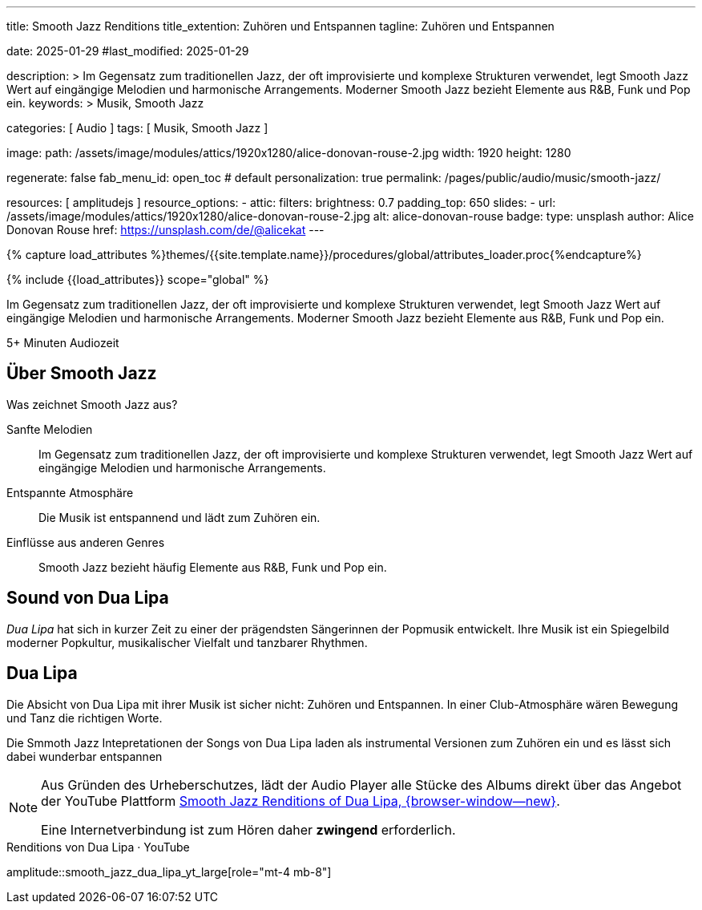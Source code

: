 ---
title:                                  Smooth Jazz Renditions
title_extention:                        Zuhören und Entspannen
tagline:                                Zuhören und Entspannen

date:                                   2025-01-29
#last_modified:                         2025-01-29

description: >
                                        Im Gegensatz zum traditionellen Jazz, der oft
                                        improvisierte und komplexe Strukturen verwendet,
                                        legt Smooth Jazz Wert auf eingängige Melodien und
                                        harmonische Arrangements. Moderner Smooth Jazz
                                        bezieht Elemente aus R&B, Funk und Pop ein.
keywords: >
                                        Musik, Smooth Jazz 

categories:                             [ Audio ]
tags:                                   [ Musik, Smooth Jazz ]

image:
  path:                                 /assets/image/modules/attics/1920x1280/alice-donovan-rouse-2.jpg
  width:                                1920
  height:                               1280

regenerate:                             false
fab_menu_id:                            open_toc                                # default
personalization:                        true
permalink:                              /pages/public/audio/music/smooth-jazz/

resources:                              [ amplitudejs ]
resource_options:
  - attic:
      filters:
        brightness:                     0.7  
      padding_top:                      650
      slides:
        - url:                          /assets/image/modules/attics/1920x1280/alice-donovan-rouse-2.jpg
          alt:                          alice-donovan-rouse
          badge:
            type:                       unsplash
            author:                     Alice Donovan Rouse
            href:                       https://unsplash.com/de/@alicekat
---

// Page Initializer
// =============================================================================
// Enable the Liquid Preprocessor
:page-liquid:

// Set (local) page attributes here
// -----------------------------------------------------------------------------
// :page--attr:                         <attr-value>

//  Load Liquid procedures
// -----------------------------------------------------------------------------
{% capture load_attributes %}themes/{{site.template.name}}/procedures/global/attributes_loader.proc{%endcapture%}

// Load page attributes
// -----------------------------------------------------------------------------
{% include {{load_attributes}} scope="global" %}


// Page content
// ~~~~~~~~~~~~~~~~~~~~~~~~~~~~~~~~~~~~~~~~~~~~~~~~~~~~~~~~~~~~~~~~~~~~~~~~~~~~~
[role="dropcap"]
Im Gegensatz zum traditionellen Jazz, der oft improvisierte und komplexe
Strukturen verwendet, legt Smooth Jazz Wert auf eingängige Melodien und
harmonische Arrangements. Moderner Smooth Jazz bezieht Elemente aus R&B,
Funk und Pop ein.

++++
<div class="video-title">
  <i class="mdib mdi-bs-primary mdib-clock mdib-24px mr-2"></i>
  5+ Minuten Audiozeit
</div>
++++

// Include sub-documents (if any)
// -----------------------------------------------------------------------------
[role="mt-5"]
== Über Smooth Jazz

Was zeichnet Smooth Jazz aus?

Sanfte Melodien::
Im Gegensatz zum traditionellen Jazz, der oft improvisierte und komplexe
Strukturen verwendet, legt Smooth Jazz Wert auf eingängige Melodien und
harmonische Arrangements.

Entspannte Atmosphäre::
Die Musik ist entspannend und lädt zum Zuhören ein.

Einflüsse aus anderen Genres::
Smooth Jazz bezieht häufig Elemente aus R&B, Funk und Pop ein.


[role="mt-5"]
== Sound von Dua Lipa

_Dua Lipa_ hat sich in kurzer Zeit zu einer der prägendsten Sängerinnen der
Popmusik entwickelt. Ihre Musik ist ein Spiegelbild moderner Popkultur,
musikalischer Vielfalt und tanzbarer Rhythmen.


[role="mt-5 mb-5"]
== Dua Lipa

Die Absicht von Dua Lipa mit ihrer Musik ist sicher nicht: Zuhören und
Entspannen. In einer Club-Atmosphäre wären Bewegung und Tanz die richtigen
Worte.

Die Smmoth Jazz Intepretationen der Songs von Dua Lipa laden als instrumental
Versionen zum Zuhören ein und es lässt sich dabei wunderbar entspannen

[NOTE]
====
Aus Gründen des Urheberschutzes, lädt der Audio Player alle Stücke des Albums
direkt über das Angebot der YouTube Plattform
link://youtube.com/playlist?list=OLAK5uy_lhit5tCDBcSM7swIQntwePlXkUVitzgzM[Smooth Jazz Renditions of Dua Lipa, {browser-window--new}].

Eine Internetverbindung ist zum Hören daher *zwingend* erforderlich.
====

.Renditions von Dua Lipa · YouTube
amplitude::smooth_jazz_dua_lipa_yt_large[role="mt-4 mb-8"]
====